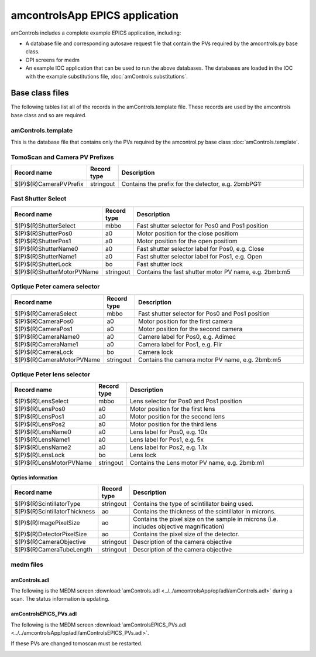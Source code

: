 ===============================
amcontrolsApp EPICS application
===============================

.. 
   toctree::
   :hidden:

   amcntrols.template
   amcontrols_settings.req
   amcontrols.substitutions


amControls includes a complete example EPICS application, including:

- A database file and corresponding autosave request file that contain the PVs required by the amcontrols.py base class.
- OPI screens for medm
- An example IOC application that can be used to run the above databases.
  The databases are loaded in the IOC with the example substitutions file, 
  :doc:`amControls.substitutions`.


Base class files
================
The following tables list all of the records in the amControls.template file.
These records are used by the amcontrols base class and so are required.

amControls.template
-------------------

This is the database file that contains only the PVs required by the amcontrol.py base class
:doc:`amControls.template`.

TomoScan and Camera PV Prefixes
-------------------------------

.. cssclass:: table-bordered table-striped table-hover
.. list-table::
  :header-rows: 1
  :widths: 5 5 90

  * - Record name
    - Record type
    - Description
  * - $(P)$(R)CameraPVPrefix
    - stringout
    - Contains the prefix for the detector, e.g. 2bmbPG1:

Fast Shutter Select
-------------------

.. cssclass:: table-bordered table-striped table-hover
.. list-table::
  :header-rows: 1
  :widths: 5 5 90

  * - Record name
    - Record type
    - Description
  * - $(P)$(R)ShutterSelect
    - mbbo
    - Fast shutter selector for Pos0 and Pos1 position
  * - $(P)$(R)ShutterPos0
    - a0
    - Motor position for the close positiom
  * - $(P)$(R)ShutterPos1
    - a0
    - Motor position for the open positiom
  * - $(P)$(R)ShutterName0
    - a0
    - Fast shutter selector label for Pos0, e.g. Close
  * - $(P)$(R)ShutterName1
    - a0
    - Fast shutter selector label for Pos1, e.g. Open
  * - $(P)$(R)ShutterLock
    - bo
    - Fast shutter lock
  * - $(P)$(R)ShutterMotorPVName
    - stringout
    - Contains the fast shutter motor PV name, e.g. 2bmb:m5

Optique Peter camera selector
-----------------------------

.. cssclass:: table-bordered table-striped table-hover
.. list-table::
  :header-rows: 1
  :widths: 5 5 90

  * - Record name
    - Record type
    - Description
  * - $(P)$(R)CameraSelect
    - mbbo
    - Fast shutter selector for Pos0 and Pos1 position
  * - $(P)$(R)CameraPos0
    - a0
    - Motor position for the first camera
  * - $(P)$(R)CameraPos1
    - a0
    - Motor position for the second camera
  * - $(P)$(R)CameraName0
    - a0
    - Camere label for Pos0, e.g. Adimec
  * - $(P)$(R)CameraName1
    - a0
    - Camera label for Pos1, e.g. Flir
  * - $(P)$(R)CameraLock
    - bo
    - Camera lock
  * - $(P)$(R)CameraMotorPVName
    - stringout
    - Contains the camera motor PV name, e.g. 2bmb:m5

Optique Peter lens selector
---------------------------

.. cssclass:: table-bordered table-striped table-hover
.. list-table::
  :header-rows: 1
  :widths: 5 5 90

  * - Record name
    - Record type
    - Description
  * - $(P)$(R)LensSelect
    - mbbo
    - Lens selector for Pos0 and Pos1 position
  * - $(P)$(R)LensPos0
    - a0
    - Motor position for the first lens
  * - $(P)$(R)LensPos1
    - a0
    - Motor position for the second lens
  * - $(P)$(R)LensPos2
    - a0
    - Motor position for the third lens
  * - $(P)$(R)LensName0
    - a0
    - Lens label for Pos0, e.g. 10x
  * - $(P)$(R)LensName1
    - a0
    - Lens label for Pos1, e.g. 5x
  * - $(P)$(R)LensName2
    - a0
    - Lens label for Pos2, e.g. 1.1x
  * - $(P)$(R)LensLock
    - bo
    - Lens lock
  * - $(P)$(R)LensMotorPVName
    - stringout
    - Contains the Lens motor PV name, e.g. 2bmb:m1

Optics information
^^^^^^^^^^^^^^^^^^

.. cssclass:: table-bordered table-striped table-hover
.. list-table::
  :header-rows: 1
  :widths: 5 5 90

  * - Record name
    - Record type
    - Description
  * - $(P)$(R)ScintillatorType
    - stringout
    - Contains the type of scintillator being used.
  * - $(P)$(R)ScintillatorThickness
    - ao
    - Contains the thickness of the scintillator in microns.
  * - $(P)$(R)ImagePixelSize
    - ao
    - Contains the pixel size on the sample in microns (i.e. includes objective magnification)
  * - $(P)$(R)DetectorPixelSize
    - ao
    - Contains the pixel size of the detector.
  * - $(P)$(R)CameraObjective
    - stringout
    - Description of the camera objective
  * - $(P)$(R)CameraTubeLength
    - stringout
    - Description of the camera objective

medm files
----------

amControls.adl
^^^^^^^^^^^^^^

The following is the MEDM screen :download:`amControls.adl <../../amcontrolsApp/op/adl/amControls.adl>` during a scan. 
The status information is updating.

.. image:: img/amControls.png
    :width: 75%
    :align: center

amControlsEPICS_PVs.adl
^^^^^^^^^^^^^^^^^^^^^^^

The following is the MEDM screen :download:`amControlsEPICS_PVs.adl <../../amcontrolsApp/op/adl/amControlsEPICS_PVs.adl>`. 

If these PVs are changed tomoscan must be restarted.

.. image:: img/amControlsEPICS_PVs.png
    :width: 75%
    :align: center

